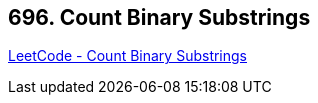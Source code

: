 == 696. Count Binary Substrings

https://leetcode.com/problems/count-binary-substrings/[LeetCode - Count Binary Substrings]


